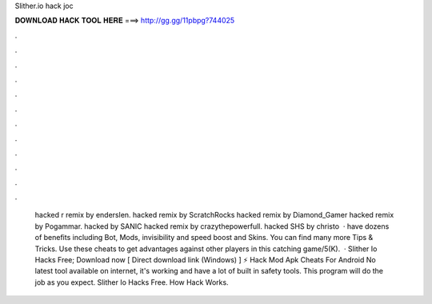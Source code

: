 Slither.io hack joc

𝐃𝐎𝐖𝐍𝐋𝐎𝐀𝐃 𝐇𝐀𝐂𝐊 𝐓𝐎𝐎𝐋 𝐇𝐄𝐑𝐄 ===> http://gg.gg/11pbpg?744025

.

.

.

.

.

.

.

.

.

.

.

.

 hacked r remix by enderslen.  hacked remix by ScratchRocks  hacked remix by Diamond_Gamer  hacked remix by Pogammar.  hacked by SANIC  hacked remix by crazythepowerfull.  hacked SHS by christo  ·  have dozens of benefits including  Bot,  Mods, invisibility and speed boost and  Skins. You can find many more  Tips & Tricks. Use these cheats to get advantages against other players in this catching game/5(K).  · Slither Io Hacks Free; Download now [ Direct download link (Windows) ] ⚡ Hack Mod Apk Cheats For Android No latest tool available on internet, it's working and have a lot of built in safety tools. This program will do the job as you expect. Slither Io Hacks Free. How  Hack Works.